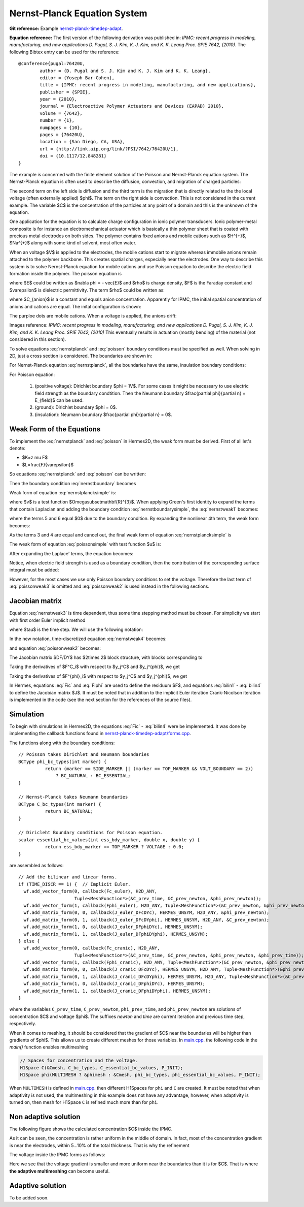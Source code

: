 
Nernst-Planck Equation System
-----------------------------

**Git reference:** Example `nernst-planck-timedep-adapt <http://git.hpfem.org/hermes.git/tree/HEAD:/hermes2d/examples/nernst-planck-timedep-adapt>`_.

**Equation reference:** The first version of the following derivation was published in:
*IPMC: recent progress in modeling, manufacturing, and new applications 
D. Pugal, S. J. Kim, K. J. Kim, and K. K. Leang 
Proc. SPIE 7642, (2010)*.
The following Bibtex entry can be used for the reference:

::

	@conference{pugal:76420U,
		author = {D. Pugal and S. J. Kim and K. J. Kim and K. K. Leang},
		editor = {Yoseph Bar-Cohen},
		title = {IPMC: recent progress in modeling, manufacturing, and new applications},
		publisher = {SPIE},
		year = {2010},
		journal = {Electroactive Polymer Actuators and Devices (EAPAD) 2010},
		volume = {7642},
		number = {1},
		numpages = {10},
		pages = {76420U},
		location = {San Diego, CA, USA},
		url = {http://link.aip.org/link/?PSI/7642/76420U/1},
		doi = {10.1117/12.848281}
	}

The example is concerned with the finite element solution 
of the Poisson and Nernst-Planck equation system. The Nernst-Planck
equation is often used to describe the diffusion, convection,
and migration of charged particles:

.. math::
	:label: nernstplanck

		\frac {\partial C} {\partial t} + \nabla \cdot 
		(-D\nabla C - z \mu F C \nabla \phi) = 
		- \vec {u} \cdot \nabla C.

The second term on the left side is diffusion and the third term is
the migration that is directly related to the the local voltage
(often externally applied) $\phi$. The term on the right side is
convection. This is not considered in the current example. The variable
$C$ is the concentration of the particles at any point of a domain
and this is the unknown of the equation.

One application for the equation is to calculate charge configuration
in ionic polymer transducers. Ionic polymer-metal composite is
for instance an electromechanical actuator which is basically a thin
polymer sheet that is coated with precious metal electrodes on both
sides. The polymer contains fixed anions and mobile cations such
as $H^{+}$, $Na^{+}$ along with some kind of solvent, most often water.

When an voltage $V$ is applied to the electrodes, the mobile cations
start to migrate whereas immobile anions remain attached to the polymer
backbone. This creates spatial charges, especially near the electrodes.
One way to describe this system is to solve Nernst-Planck equation
for mobile cations and use Poisson equation to describe the electric
field formation inside the polymer. The poisson equation is

.. math::
	:label: poisson

		\nabla \cdot \vec{E} = \frac{F \cdot \rho}{\varepsilon},

where $E$ could be written as $\nabla \phi = - \vec{E}$ and $\rho$ is
charge density, $F$ is the Faraday constant and $\varepsilon$ is dielectric
permittivity. The term $\rho$ could be written as:

.. math::
	:label: rho
	
		\rho = C - C_{anion},
		
where $C_{anion}$ is a constant and equals anion concentration. Apparently
for IPMC, the initial spatial concentration of anions and cations are equal.
The inital configuration is shown:

.. image:: example-np/IPMC.png
	:align: center
	:width: 377
	:height: 173
	:alt: Initial configuration of IPMC.

The purploe dots are mobile cations. When a voltage is applied, the anions
drift:

.. image:: example-np/IPMC_bent.png
	:align: center
	:width: 385
	:height: 290
	:alt: Bent IPMC

Images reference: 
*IPMC: recent progress in modeling, manufacturing, and new applications 
D. Pugal, S. J. Kim, K. J. Kim, and K. K. Leang 
Proc. SPIE 7642, (2010)*
This eventually results in actuation (mostly bending) of the material (not considered in this section).

To solve equations :eq:`nernstplanck` and :eq:`poisson` boundary conditions must be specified as well.
When solving in 2D, just a cross section is considered. The boundaries are
shown in: 

.. image:: example-np/IPMC_schematic.png
	:align: center
	:width: 409 
	:height: 140
	:alt: IPMC boundaries

For Nernst-Planck equation :eq:`nernstplanck`, all the boundaries have the same, insulation
boundary conditions:

.. math::
	:label: nernstboundary

	-D \frac{\partial C}{\partial n} - z \mu F C \frac{\partial \phi} {\partial n} = 0

For Poisson equation:

 #. (positive voltage): Dirichlet boundary $\phi = 1V$. For some cases it might be necessary to use electric field strength as the boundary condtition. Then the Neumann boundary $\frac{\partial \phi}{\partial n} = E_{field}$ can be used.
 #. (ground): Dirichlet boundary $\phi = 0$.
 #. (insulation): Neumann boundary $\frac{\partial \phi}{\partial n} = 0$.

Weak Form of the Equations
^^^^^^^^^^^^^^^^^^^^^^^^^^

To implement the :eq:`nernstplanck` and :eq:`poisson` in Hermes2D, the weak form must be derived. First of all let's denote:

* $K=z \mu F$
* $L=\frac{F}{\varepsilon}$

So equations :eq:`nernstplanck` and :eq:`poisson` can be written:

.. math::
	:label: nernstplancksimple
		
		\frac{\partial C}{\partial t}-D\Delta C-K\nabla\cdot \left(C\nabla\phi\right)=0,

.. math::
	:label: poissonsimple

		-\Delta\phi=L\left(C-C_{0}\right),

Then the boundary condition :eq:`nernstboundary` becomes

.. math::
	:label: nernstboundarysimple

		-D\frac{\partial C}{\partial n}-KC\frac{\partial\phi}{\partial n}=0.

Weak form of equation :eq:`nernstplancksimple` is:

.. math::
	:label: nernstweak1

		\int_{\Omega}\frac{\partial C}{\partial t}v d\mathbf{x}
		-\int_{\Omega}D\Delta Cv d\mathbf{x}-\int_{\Omega}K\nabla C\cdot
		\nabla\phi v d\mathbf{x} - \int_{\Omega}KC\Delta \phi v d\mathbf{x}=0,

where $v$ is a test function  $\Omega\subset\mathbf{R}^{3}$. When applying
Green's first identity to expand the terms that contain Laplacian
and adding the boundary condition :eq:`nernstboundarysimple`, the :eq:`nernstweak1`
becomes:

.. math::
	:label: nernstweak2

		\int_{\Omega}\frac{\partial C}{\partial t}v d\mathbf{x}+
		D\int_{\Omega}\nabla C\cdot\nabla v d\mathbf{x}-
		K\int_{\Omega}\nabla C \cdot \nabla \phi v d\mathbf{x}+
		K\int_{\Omega}\nabla\left(Cv\right)\cdot \nabla \phi d\mathbf{x}-
		D\int_{\Gamma}\frac{\partial C}{\partial n}v d\mathbf{S}-
		\int_{\Gamma}K\frac{\partial\phi}{\partial n}Cv d\mathbf{S}=0,

where the terms 5 and 6 equal $0$ due to the boundary condition. 
By expanding the nonlinear 4th term, the weak form becomes:

.. math::
	:label: nernstweak3

		\int_{\Omega}\frac{\partial C}{\partial t}v d\mathbf{x}+
		D\int_{\Omega}\nabla C \cdot \nabla v d\mathbf{x}-
		K\int_{\Omega}\nabla C \cdot \nabla \phi v d\mathbf{x}+
		K\int_{\Omega}\nabla \phi \cdot \nabla C v d\mathbf{x}+
		K\int_{\Omega} C \left(\nabla\phi\cdot\nabla v\right) d\mathbf{x}=0

As the terms 3 and 4 are equal and cancel out, the final weak form of equation
:eq:`nernstplancksimple` is

.. math::
	:label: nernstweak4

		\int_{\Omega}\frac{\partial C}{\partial t}v d\mathbf{x}+
		D\int_{\Omega}\nabla C \cdot \nabla v d\mathbf{x}+
		K\int_{\Omega} C \left(\nabla\phi\cdot\nabla v\right) d\mathbf{x}=0
		
The weak form of equation :eq:`poissonsimple` with test function $u$ is:

.. math::
	:label: poissonweak1

		-\int_{\Omega}\Delta\phi u d\mathbf{x}-\int_{\Omega}LCu d\mathbf{x}+
		\int_{\Omega}LC_{0}u d\mathbf{x}=0.

After expanding the Laplace' terms, the equation becomes:

.. math::
	:label: poissonweak2

		\int_{\Omega}\nabla\phi\cdot\nabla u d\mathbf{x}-\int_{\Omega}LCu d\mathbf{x}+
		\int_{\Omega}LC_{0}u d\mathbf{x}=0.

Notice, when electric field strength is used as a boundary condition, then the contribution of
the corresponding surface integral must be added:

.. math::
	:label: poissonweak3

		\int_{\Omega}\nabla\phi\cdot\nabla u d\mathbf{x}-\int_{\Omega}LCu d\mathbf{x}+
		\int_{\Omega}LC_{0}u d\mathbf{x}+\int_{\Gamma}\frac{\partial \phi}{\partial n}u d\mathbf{S}=0.

However, for the most cases we use only Poisson boundary conditions to set the voltage. Therefore the last
term of :eq:`poissonweak3` is omitted and :eq:`poissonweak2` is used instead in the following sections.

Jacobian matrix
^^^^^^^^^^^^^^^

Equation :eq:`nernstweak3` is time dependent, thus some time stepping 
method must be chosen. For simplicity we start with first order Euler implicit method

.. math::
	:label: euler

		\frac{\partial C}{\partial t} \approx \frac{C^{n+1} - C^n}{\tau}

where $\tau$ is the time step. We will use the following notation:

.. math::
	:label: cplus

		C^{n+1} = \sum_{k=1}^{N^C} y_k^{C} v_k^{C}, \ \ \ 
		  \phi^{n+1} = \sum_{k=1}^{N^{\phi}} y_k^{\phi} v_k^{\phi}.

In the new notation, time-discretized equation :eq:`nernstweak4` becomes:

.. math::
	:label: Fic

		F_i^C(Y) = \int_{\Omega} \frac{C^{n+1}}{\tau}v_i^C d\mathbf{x} - 
		\int_{\Omega} \frac{C^{n}}{\tau}v_i^C d\mathbf{x}
		+ D\int_{\Omega} \nabla C^{n+1} \cdot \nabla v_i^C d\mathbf{x}  
		+ K \int_{\Omega}C^{n+1} (\nabla \phi^{n+1} \cdot \nabla v_i^C) d\mathbf{x},

and equation :eq:`poissonweak2` becomes:

.. math::
	:label: Fiphi

		F_i^{\phi}(Y) = \int_{\Omega} \nabla \phi^{n+1} \cdot \nabla v_i^{\phi} d\mathbf{x} 
		- \int_{\Omega} LC^{n+1}v_i^{\phi} d\mathbf{x} + \int_{\Omega} LC_0 v_i^{\phi} d\mathbf{x}.

The Jacobian matrix $DF/DY$ has $2\times 2$ block structure, with blocks 
corresponding to

.. math:: 
	:label: jacobianelements

		\frac{\partial F_i^C}{\partial y_j^C}, \ \ \ \frac{\partial F_i^C}{\partial y_j^{\phi}}, \ \ \ 
		\frac{\partial F_i^{\phi}}{\partial y_j^C}, \ \ \ \frac{\partial F_i^{\phi}}{\partial y_j^{\phi}}.

Taking the derivatives of $F^C_i$ with respect to $y_j^C$ and $y_j^{\phi}$, we get

.. math::
	:label: bilin1

		\frac{\partial F_i^C}{\partial y_j^C} = 
		\int_{\Omega} \frac{1}{\tau} v_j^C v_i^C d\mathbf{x} + 
		D\int_{\Omega} \nabla v_j^C \cdot \nabla v_i^C d\mathbf{x}
		+ K\int_{\Omega} v_j^C (\nabla \phi^{n+1} \cdot \nabla v_i^C) d\mathbf{x},
	
.. math::
	:label: bilin2
		
		\frac{\partial F_i^C}{\partial y_j^{\phi}} =
		K \int_{\Omega} C^{n+1} (\nabla v_j^{\phi} \cdot \nabla v_i^C) d\mathbf{x}.

Taking the derivatives of $F^{\phi}_i$ with respect to $y_j^C$ and $y_j^{\phi}$, we get

.. math::
	:label: bilin3
		
		\frac{\partial F_i^{\phi}}{\partial y_j^C} =
		- \int_{\Omega} L v_j^C v_i^{\phi} d\mathbf{x},

.. math::
	:label: bilin4
		
		\frac{\partial F_i^{\phi}}{\partial y_j^{\phi}} =
		\int_{\Omega} \nabla v_j^{\phi} \cdot \nabla v_i^{\phi} d\mathbf{x}.

In Hermes, equations :eq:`Fic` and :eq:`Fiphi` are used to define the residuum $F$, and
equations :eq:`bilin1` - :eq:`bilin4` to define the Jacobian matrix $J$.
It must be noted that in addition to the implicit Euler iteration Crank-Nicolson iteration is implemented 
in the code (see the next section for the references of the source files).

Simulation
^^^^^^^^^^

To begin with simulations in Hermes2D, the equations :eq:`Fic` - :eq:`bilin4` were be implemented.
It was done by implementing the callback functions found in  `nernst-planck-timedep-adapt/forms.cpp <http://git.hpfem.org/hermes.git/blob/HEAD:/hermes2d/examples/nernst-planck-timedep-adapt/forms.cpp>`_.

.. highlight:: c

The functions along with the boundary conditions::

	// Poisson takes Dirichlet and Neumann boundaries
	BCType phi_bc_types(int marker) {
		  return (marker == SIDE_MARKER || (marker == TOP_MARKER && VOLT_BOUNDARY == 2))
		      ? BC_NATURAL : BC_ESSENTIAL;
	}

	// Nernst-Planck takes Neumann boundaries
	BCType C_bc_types(int marker) {
		  return BC_NATURAL;
	}

	// Diricleht Boundary conditions for Poisson equation.
	scalar essential_bc_values(int ess_bdy_marker, double x, double y) {
		  return ess_bdy_marker == TOP_MARKER ? VOLTAGE : 0.0;
	}

are assembled as follows::
	
        // Add the bilinear and linear forms.
        if (TIME_DISCR == 1) {  // Implicit Euler.
          wf.add_vector_form(0, callback(Fc_euler), H2D_ANY,
		             Tuple<MeshFunction*>(&C_prev_time, &C_prev_newton, &phi_prev_newton));
          wf.add_vector_form(1, callback(Fphi_euler), H2D_ANY, Tuple<MeshFunction*>(&C_prev_newton, &phi_prev_newton));
          wf.add_matrix_form(0, 0, callback(J_euler_DFcDYc), HERMES_UNSYM, H2D_ANY, &phi_prev_newton);
          wf.add_matrix_form(0, 1, callback(J_euler_DFcDYphi), HERMES_UNSYM, H2D_ANY, &C_prev_newton);
          wf.add_matrix_form(1, 0, callback(J_euler_DFphiDYc), HERMES_UNSYM);
          wf.add_matrix_form(1, 1, callback(J_euler_DFphiDYphi), HERMES_UNSYM);
        } else {
          wf.add_vector_form(0, callback(Fc_cranic), H2D_ANY, 
		             Tuple<MeshFunction*>(&C_prev_time, &C_prev_newton, &phi_prev_newton, &phi_prev_time));
          wf.add_vector_form(1, callback(Fphi_cranic), H2D_ANY, Tuple<MeshFunction*>(&C_prev_newton, &phi_prev_newton));
          wf.add_matrix_form(0, 0, callback(J_cranic_DFcDYc), HERMES_UNSYM, H2D_ANY, Tuple<MeshFunction*>(&phi_prev_newton, &phi_prev_time));
          wf.add_matrix_form(0, 1, callback(J_cranic_DFcDYphi), HERMES_UNSYM, H2D_ANY, Tuple<MeshFunction*>(&C_prev_newton, &C_prev_time));
          wf.add_matrix_form(1, 0, callback(J_cranic_DFphiDYc), HERMES_UNSYM);
          wf.add_matrix_form(1, 1, callback(J_cranic_DFphiDYphi), HERMES_UNSYM);
        }

where the variables ``C_prev_time``, ``C_prev_newton``, 
``phi_prev_time``, and ``phi_prev_newton`` are solutions of concentration
$C$ and voltage $\phi$. The suffixes *newton* and *time* are current iteration and previous
time step, respectively.

When it comes to meshing, it should be considered that the gradient of $C$ near the boundaries will
be higher than gradients of $\phi$. This allows us to create different meshes for those variables. In
`main.cpp <http://git.hpfem.org/hermes.git/blob/HEAD:/hermes2d/examples/nernst-planck-timedep-adapt/main.cpp>`_.
the following code in the *main()* function enables multimeshing


.. code-block:: c
	
    // Spaces for concentration and the voltage.
    H1Space C(&Cmesh, C_bc_types, C_essential_bc_values, P_INIT);
    H1Space phi(MULTIMESH ? &phimesh : &Cmesh, phi_bc_types, phi_essential_bc_values, P_INIT);

When ``MULTIMESH`` is defined in `main.cpp <http://git.hpfem.org/hermes.git/blob/HEAD:/hermes2d/examples/nernst-planck-timedep-adapt/main.cpp>`_.
then different H1Spaces for ``phi`` and ``C`` are created. It must be noted that when adaptivity
is not used, the multimeshing in this example does not have any advantage, however, when
adaptivity is turned on, then mesh for H1Space ``C`` is refined much more than for ``phi``.

Non adaptive solution
^^^^^^^^^^^^^^^^^^^^^

The following figure shows the calculated concentration $C$ inside the IPMC.

.. image:: example-np/nonadapt_conc.png
	:align: center
	:alt: Calculated concentration

As it can be seen, the concentration is rather uniform in the middle of domain. In fact, most of the
concentration gradient is near the electrodes, within 5...10% of the total thickness. That is why the refinement

The voltage inside the IPMC forms as follows:

.. image:: example-np/nonadapt_phi.png
	:align: center
	:alt: Calculated voltage inside the IPMC

Here we see that the voltage gradient is smaller and more uniform near the boundaries than it is for $C$.
That is where **the adaptive multimeshing** can become useful.

Adaptive solution
^^^^^^^^^^^^^^^^^

To be added soon.
